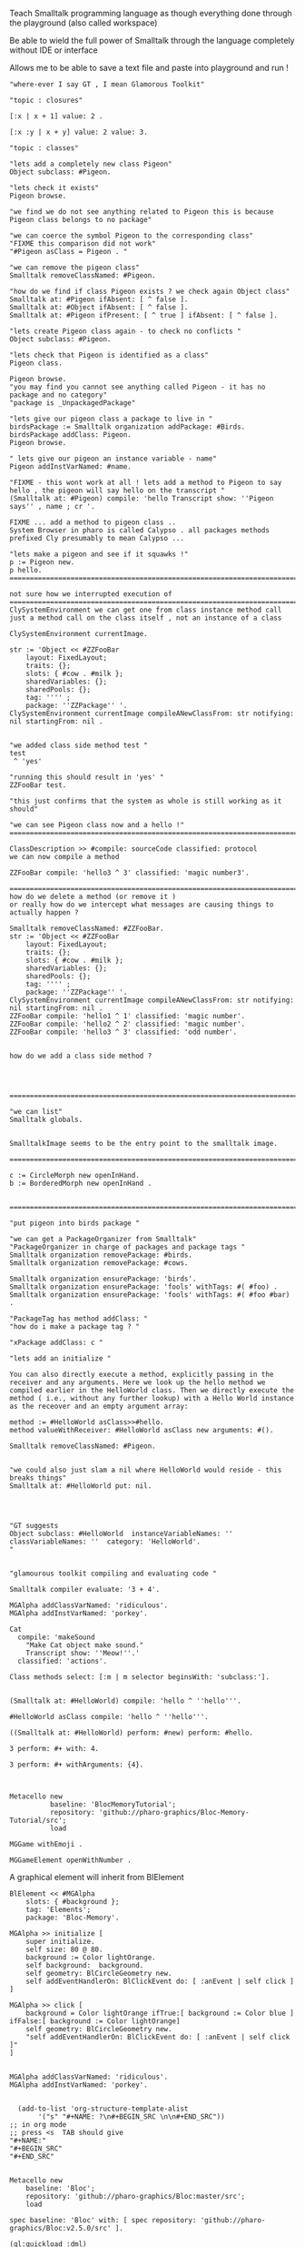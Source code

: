 
#
#+LATEX_HEADER: \\usepackage{dejavu}\\renewcommand*\\familydefault{\\ttdefault} [[file:dog.jpg]] $\\parbox{5cm}{\\normalfont This text should be displayed to the right of the image above.\\\\ Ideally, this would work for multiple lines, but if it\'s just one long wrapped line, that would be find too.}$

Teach Smalltalk programming language as though everything done through the playground (also called workspace)

Be able to wield the full power of Smalltalk through the language completely without IDE or interface 

Allows me to be able to save a text file and paste into playground and run !

#+BEGIN_SRC smalltalk
"where-ever I say GT , I mean Glamorous Toolkit"

"topic : closures"

[:x | x + 1] value: 2 .

[:x :y | x + y] value: 2 value: 3.

"topic : classes"

"lets add a completely new class Pigeon"
Object subclass: #Pigeon.

"lets check it exists"
Pigeon browse.

"we find we do not see anything related to Pigeon this is because Pigeon class belongs to no package"

"we can coerce the symbol Pigeon to the corresponding class"
"FIXME this comparison did not work"
"#Pigeon asClass = Pigeon . "

"we can remove the pigeon class"
Smalltalk removeClassNamed: #Pigeon.

"how do we find if class Pigeon exists ? we check again Object class"
Smalltalk at: #Pigeon ifAbsent: [ ^ false ]. 
Smalltalk at: #Object ifAbsent: [ ^ false ].
Smalltalk at: #Pigeon ifPresent: [ ^ true ] ifAbsent: [ ^ false ].

"lets create Pigeon class again - to check no conflicts "
Object subclass: #Pigeon.

"lets check that Pigeon is identified as a class"
Pigeon class.  

Pigeon browse.
"you may find you cannot see anything called Pigeon - it has no package and no category"
"package is _UnpackagedPackage"

"lets give our pigeon class a package to live in "
birdsPackage := Smalltalk organization addPackage: #Birds.
birdsPackage addClass: Pigeon.
Pigeon browse.

" lets give our pigeon an instance variable - name"
Pigeon addInstVarNamed: #name.

"FIXME - this wont work at all ! lets add a method to Pigeon to say hello , the pigeon will say hello on the transcript "
(Smalltalk at: #Pigeon) compile: 'hello Transcript show: ''Pigeon says'' , name ; cr '.

FIXME ... add a method to pigeon class ..
System Browser in pharo is called Calypso . all packages methods prefixed Cly presumably to mean Calypso ...

"lets make a pigeon and see if it squawks !"
p := Pigeon new.
p hello.
===============================================================================

not sure how we interrupted execution of 
===============================================================================
ClySystemEnvironment we can get one from class instance method call
just a method call on the class itself , not an instance of a class

ClySystemEnvironment currentImage.   

str := 'Object << #ZZFooBar
	layout: FixedLayout;
	traits: {};
	slots: { #cow . #milk };
	sharedVariables: {};
	sharedPools: {};
	tag: '''' ;
	package: ''ZZPackage'' '.
ClySystemEnvironment currentImage compileANewClassFrom: str notifying: nil startingFrom: nil . 


"we added class side method test "
test
 ^ 'yes' 

"running this should result in 'yes' "
ZZFooBar test. 

"this just confirms that the system as whole is still working as it should"

"we can see Pigeon class now and a hello !"
============================================================================

ClassDescription >> #compile: sourceCode classified: protocol
we can now compile a method 

ZZFooBar compile: 'hello3 ^ 3' classified: 'magic number3'. 

============================================================================
how do we delete a method (or remove it )
or really how do we intercept what messages are causing things to actually happen ?

Smalltalk removeClassNamed: #ZZFooBar.
str := 'Object << #ZZFooBar
	layout: FixedLayout;
	traits: {};
	slots: { #cow . #milk };
	sharedVariables: {};
	sharedPools: {};
	tag: '''' ;
	package: ''ZZPackage'' '.
ClySystemEnvironment currentImage compileANewClassFrom: str notifying: nil startingFrom: nil . 
ZZFooBar compile: 'hello1 ^ 1' classified: 'magic number'.
ZZFooBar compile: 'hello2 ^ 2' classified: 'magic number'.
ZZFooBar compile: 'hello3 ^ 3' classified: 'odd number'.


how do we add a class side method ?




============================================================================

"we can list"
Smalltalk globals.


SmalltalkImage seems to be the entry point to the smalltalk image.

===========================================================================

c := CircleMorph new openInHand.
b := BorderedMorph new openInHand .


============================================================================

"put pigeon into birds package "

"we can get a PackageOrganizer from Smalltalk"
"PackageOrganizer in charge of packages and package tags "
Smalltalk organization removePackage: #birds.
Smalltalk organization removePackage: #cows.

Smalltalk organization ensurePackage: 'birds'. 
Smalltalk organization ensurePackage: 'fools' withTags: #( #foo) .
Smalltalk organization ensurePackage: 'fools' withTags: #( #foo #bar) .

"PackageTag has method addClass: "
"how do i make a package tag ? "

"xPackage addClass: c "

"lets add an initialize "

You can also directly execute a method, explicitly passing in the
receiver and any arguments. Here we look up the hello method we
compiled earlier in the HelloWorld class. Then we directly execute the
method ( i.e., without any further lookup) with a Hello World instance
as the receover and an empty argument array:

method := #HelloWorld asClass>>#hello.
method valueWithReceiver: #HelloWorld asClass new arguments: #().

Smalltalk removeClassNamed: #Pigeon.  


"we could also just slam a nil where HelloWorld would reside - this breaks things"
Smalltalk at: #HelloWorld put: nil.




"GT suggests
Object subclass: #HelloWorld  instanceVariableNames: ''  classVariableNames: ''  category: 'HelloWorld'.
"


"glamourous toolkit compiling and evaluating code "

Smalltalk compiler evaluate: '3 + 4'.

MGAlpha addClassVarNamed: 'ridiculous'.
MGAlpha addInstVarNamed: 'porkey'.

Cat 
  compile: 'makeSound
    "Make Cat object make sound."
    Transcript show: ''Meow!''.'
  classified: 'actions'.

Class methods select: [:m | m selector beginsWith: 'subclass:'].


(Smalltalk at: #HelloWorld) compile: 'hello ^ ''hello'''.

#HelloWorld asClass compile: 'hello ^ ''hello'''.

((Smalltalk at: #HelloWorld) perform: #new) perform: #hello.

3 perform: #+ with: 4.

3 perform: #+ withArguments: {4}.


#+END_SRC


#+BEGIN_SRC smalltalk
Metacello new
          baseline: 'BlocMemoryTutorial';
          repository: 'github://pharo-graphics/Bloc-Memory-Tutorial/src';
          load

MGGame withEmoji .

MGGameElement openWithNumber .
#+END_SRC


A graphical element will inherit from BlElement

#+BEGIN_SRC
BlElement << #MGAlpha
	slots: { #background };
	tag: 'Elements';
	package: 'Bloc-Memory'.

MGAlpha >> initialize [
    super initialize.
    self size: 80 @ 80.
    background := Color lightOrange.
    self background:  background.
    self geometry: BlCircleGeometry new.
    self addEventHandlerOn: BlClickEvent do: [ :anEvent | self click ]
]

MGAlpha >> click [
    background = Color lightOrange ifTrue:[ background := Color blue ] ifFalse:[ background := Color lightOrange]
    self geometry: BlCircleGeometry new.
    "self addEventHandlerOn: BlClickEvent do: [ :anEvent | self click ]"
]


MGAlpha addClassVarNamed: 'ridiculous'.
MGAlpha addInstVarNamed: 'porkey'.

#+END_SRC


#+BEGIN_SRC 
    (add-to-list 'org-structure-template-alist
		 '("s" "#+NAME: ?\n#+BEGIN_SRC \n\n#+END_SRC"))
  ;; in org mode
  ;; press <s  TAB should give
  "#+NAME:" 
  "#+BEGIN_SRC" 
  "#+END_SRC"
  
#+END_SRC


#+BEGIN_SRC
Metacello new
	baseline: 'Bloc';
	repository: 'github://pharo-graphics/Bloc:master/src';
	load
#+END_SRC

#+BEGIN_SRC
spec baseline: 'Bloc' with: [ spec repository: 'github://pharo-graphics/Bloc:v2.5.0/src' ].
#+END_SRC



# dml-create-graph "NAME"
# will produce NAME.png NAME.ps
#+header:
#+exports: no-export
#+BEGIN_SRC lisp
  (ql:quickload :dml)			
  (in-package :dml)

  ;; MG memory game
  (dml-create-graph "mgcard-class" ()

    ;; mgcard class
    (with-method ("+ initialize"
		  "+ symbol (Character)"
		  "+ announcer ()"
		  "+ flip ()"
		"+ isFlipped ()"
		"+ notifyFlipped ()"
		  "+ disappear ()"
		  "+ notifyDisappear ()")
      (full-class "MGCard"
		  "Object"
		  (attributes "- symbol : Character"
			      "- flipped : Boolean"
			      "- announcer : Announcer"
			      ))))

#+END_SRC	   

#+RESULTS:
: NIL

[[file:mgcard-class.png]]

#+name: mgcard_class
#+BEGIN_SRC smalltalk :tangle "src/Bloc-Memory/MGCard.class.st"
Class {
	#name : 'MGCard',
	#superclass : 'Object',
	#instVars : [
		'symbol',
		'flipped',
		'announcer'
	],
	#category : 'Bloc-Memory-Model',
	#package : 'Bloc-Memory',
	#tag : 'Model'
}

MGCard >> announcer [
 ^ announcer ifNil: [ announcer := Announcer new ]
]

MGCard >> disappear [
self notifyDisappear
]

MGCard >> flip [
 flipped := flipped not.
 self notifyFlipped.
]

MGCard >> initialize [ 
 super initialize. 
 flipped := false.
]

MGCard >> isFlipped [
 ^ flipped 
]

MGCard >> notifyDisappear [
 self announcer announce: MGCardDisappearAnnouncement new
]

MGCard >> notifyFlipped [
 self announcer announce: MGCardFlippedAnnouncement new
]

MGCard >> printOn: aStream [
aStream 
nextPutAll: 'Card';
nextPut: Character space;
nextPut: $( ;
nextPut: self symbol;
nextPut: $)
]

MGCard >> symbol [
 ^ symbol
]

MGCard >> symbol: aCharacter [
 symbol := aCharacter.
]
#+END_SRC


#+BEGIN_SRC lisp
      (ql:quickload :dml)			
      (in-package :dml)

      ;; MG memory game
      (dml-create-graph "mgcard-element-class" ()

	;; mgcard class
	(with-method ("initialize"
		      "card"
		      "card: aCard"
		      "backgroundPaint"		  
		      "cardExtent"
		      "cardCornerRadius")
	  (full-class "MGCardElement"
		      ""
		      (attributes "- card "
				  ))))

#+END_SRC	   

#+RESULTS:
: NIL

[[file:mgcard-element-class.png]]

#+name: mgcard_element_class
#+BEGIN_SRC smalltalk :tangle "src/Bloc-Memory/MGCardElement.class.st"
"
In Bloc, BlElements draw themselves onto the integrated canvas of the in-
spector as we inspect them, take a look at our element by executing this (See
Figure 3-1).
```
MGCardElement new inspect
```
"	      
Class {
	#name : 'MGCardElement',
	#superclass : 'BlElement',
	#instVars : [
'card'
],
	#category : 'Bloc-Memory-Elements',
	#package : 'Bloc-Memory',
	#tag : 'Elements'
    }
MGCardElement >> card [
^ card  
]

MGCardElement >> card: aMgCard [
    card  := aMgCard
]


MGCardElement >> backgroundPaint [
    "Return a BlPaint that should be used as a background (fill)
of both back and face sides of the card. Colors are polymorphic
with BlPaint and therefore can be used too."
    ^ Color pink darker
]


MGCardElement >> initialize [
    super initialize.
"    self size: 80 @ 80. " "replaced with cardExtent"
    self size: self cardExtent.
    "A BlBackground is needed for the #background: method, but the
BlPaint
is polymorphic with BlBackground and therefore can be used too."
    self background: self backgroundPaint.

    " no geometry to circle to rounded rectangle"
    " self geometry: BlCircleGeometry new. "
    self geometry: (BlRoundedRectangleGeometry cornerRadius: self cardCornerRadius ).    
    self card: (MGCard new symbol: $a)			     
]


MGCardElement >> cardExtent [
^ 80@80
]

MGCardElement >> cardCornerRadius [
^ 12
]

"cardbackForm bitmap from bloc-memory game"
"just get the code"

#+END_SRC


Announcements

#+BEGIN_SRC lisp
  (ql:quickload :dml)			
  (in-package :dml)

  ;; MG memory game
  (dml-create-graph "mgcard-announcement-classes" ()

    (-genby-*
       (full-class "Announcement"
		   ""
		   (attributes "- name : String"
			       "- born : Date"))
       (full-class "MGCardFlippedAnnouncement")
       (full-class "MGCardDisappearAnnouncement")))
#+END_SRC	   

#+RESULTS:
: NIL

file:mgcard-announcement-classes.png


#+name: mgcard_disappear_announcement
#+header: :tangle "src/Bloc-Memory/MGCardDisappearAnnouncement.class.st"
#+BEGIN_SRC smalltalk
Class {
	#name : 'MGCardDisappearAnnouncement',
	#superclass : 'Announcement',
	#category : 'Bloc-Memory-Events',
	#package : 'Bloc-Memory',
	#tag : 'Events'
}
#+END_SRC

#+name: mgcard_flipped_announcement
#+header: :tangle "src/Bloc-Memory/MGCardFlippedAnnouncement.class.st"
#+BEGIN_SRC smalltalk 
Class {
	#name : 'MGCardFlippedAnnouncement',
	#superclass : 'Announcement',
	#category : 'Bloc-Memory-Events',
	#package : 'Bloc-Memory',
	#tag : 'Events'
}
#+END_SRC



Package.st file contains name of package

#+name: mgpackage
#+header: :tangle "src/Bloc-Memory/Package.st"
#+BEGIN_SRC smalltalk 
Package { #name : 'Bloc-Memory' }
#+END_SRC


Hidden .properties file - tonel

#+name: properties
#+header: :tangle "src/.properties"
#+BEGIN_SRC smalltalk 
{
	#format : #tonel
} 
#+END_SRC


pharo bloc memory game tutorial

bloc is low level graphics

brick is widget library built on top

tangle C-c C-v C-t
C-c C-v C-a	org-babel-sha1-hash
C-c C-v C-b	org-babel-execute-buffer
C-c C-v C-c	org-babel-check-src-block
C-c C-v C-d	org-babel-demarcate-block
C-c C-v C-e	org-babel-execute-maybe
C-c C-v C-f	org-babel-tangle-file
C-c C-v TAB	org-babel-view-src-block-info
C-c C-v C-j	org-babel-insert-header-arg
C-c C-v C-l	org-babel-load-in-session
C-c C-v C-n	org-babel-next-src-block
C-c C-v C-o	org-babel-open-src-block-result
C-c C-v C-p	org-babel-previous-src-block
C-c C-v C-r	org-babel-goto-named-result
C-c C-v C-s	org-babel-execute-subtree
C-c C-v C-t	org-babel-tangle
C-c C-v C-u	org-babel-goto-src-block-head
C-c C-v C-v	org-babel-expand-src-block
C-c C-v C-x	org-babel-do-key-sequence-in-edit-buffer
C-c C-v C-z	org-babel-switch-to-session
C-c C-v I	org-babel-view-src-block-info
C-c C-v a	org-babel-sha1-hash
C-c C-v b	org-babel-execute-buffer
C-c C-v c	org-babel-check-src-block
C-c C-v d	org-babel-demarcate-block
C-c C-v e	org-babel-execute-maybe
C-c C-v f	org-babel-tangle-file
C-c C-v g	org-babel-goto-named-src-block
C-c C-v h	org-babel-describe-bindings
C-c C-v i	org-babel-lob-ingest
C-c C-v j	org-babel-insert-header-arg
C-c C-v k	org-babel-remove-result-one-or-many
C-c C-v l	org-babel-load-in-session
C-c C-v n	org-babel-next-src-block
C-c C-v o	org-babel-open-src-block-result
C-c C-v p	org-babel-previous-src-block
C-c C-v r	org-babel-goto-named-result
C-c C-v s	org-babel-execute-subtree
C-c C-v t	org-babel-tangle
C-c C-v u	org-babel-goto-src-block-head
C-c C-v v	org-babel-expand-src-block
C-c C-v x	org-babel-do-key-sequence-in-edit-buffer
C-c C-v z	org-babel-switch-to-session-with-code

C-c " a		orgtbl-ascii-plot
C-c " g		org-plot/gnuplot

C-c C-M-l	org-insert-all-links
C-c C-M-w	org-refile-reverse
C-c M-b		org-previous-block
C-c M-f		org-next-block
C-c M-l		org-insert-last-stored-link
C-c M-w		org-refile-copy

C-c C-x C-a	org-archive-subtree-default
C-c C-x C-b	org-toggle-checkbox
C-c C-x C-c	org-columns
C-c C-x C-d	org-clock-display
C-c C-x C-f	org-emphasize
C-c C-x TAB	org-clock-in
C-c C-x C-j	org-clock-goto
C-c C-x C-l	org-latex-preview
C-c C-x C-n	org-next-link
C-c C-x C-o	org-clock-out
C-c C-x C-p	org-previous-link
C-c C-x C-q	org-clock-cancel
C-c C-x C-r	org-toggle-radio-button
C-c C-x C-s	org-archive-subtree
C-c C-x C-t	org-toggle-time-stamp-overlays
C-c C-x C-u	org-dblock-update
C-c C-x C-v	org-toggle-inline-images
C-c C-x C-w	org-cut-special
C-c C-x C-x	org-clock-in-last
C-c C-x C-y	org-paste-special
C-c C-x C-z	org-resolve-clocks
C-c C-x !	org-reload
C-c C-x ,	org-timer-pause-or-continue
C-c C-x -	org-timer-item
C-c C-x .	org-timer
C-c C-x 0	org-timer-start
C-c C-x ;	org-timer-set-timer
C-c C-x <	org-agenda-set-restriction-lock
C-c C-x >	org-agenda-remove-restriction-lock



C-c C-x @	org-cite-insert
C-c C-x A	org-archive-to-archive-sibling
C-c C-x E	org-inc-effort
C-c C-x G	org-feed-goto-inbox
C-c C-x I	org-info-find-node
C-c C-x P	org-set-property-and-value
C-c C-x [	org-reftex-citation
C-c C-x \	org-toggle-pretty-entities
C-c C-x _	org-timer-stop
C-c C-x a	org-toggle-archive-tag
C-c C-x b	org-tree-to-indirect-buffer
C-c C-x c	org-clone-subtree-with-time-shift
C-c C-x d	org-insert-drawer
C-c C-x e	org-set-effort
C-c C-x f	org-footnote-action
C-c C-x g	org-feed-update-all
C-c C-x o	org-toggle-ordered-property
C-c C-x p	org-set-property
C-c C-x q	org-toggle-tags-groups
C-c C-x v	org-copy-visible
C-c C-x x	org-dynamic-block-insert-dblock

C-c C-v C-M-h	org-babel-mark-block

C-c C-x C-M-v	org-redisplay-inline-images
C-c C-x M-w	org-copy-special


#+NAME: hello_world
# #+BEGIN_SRC c
# #include <stdio.h>
# int main(int argc, char *argv[])
# {
#     printf("Hello world\n");
#     return 0;
# }
# #+END_SRC

 
#+BEGIN_COMMENT
#+header: :tangle no
#+header: :tangle yes
#+END_COMMENT

#+name: hello-world
##+header: :var message="Hello World!"
#+header: :tangle "fred.lisp"
#+begin_src lisp :package any 
  (ql:quickload :dml)			;
  (in-package :dml)

  (format t "hello world")

#+END_SRC

#+RESULTS:
: NIL

#+RESULTS: hello-world
: NIL


#+header: :tangle no
#+BEGIN_SRC 
Metacello new
baseline: 'BlocMemoryTutorial';
repository: 'github://pharo-graphics/Bloc-Memory-Tutorial/src';
load
#+END_SRC

# dml-create-graph "os-class" will produce os-class.png os-class.ps postscript file
#+header: :exports no-export
#+BEGIN_SRC lisp
(ql:quickload :dml)			;
(in-package :dml)

(dml-create-graph "os-class" ()
  (with-method ("+ play () : Love" "+ work () : Hate")
    (-genby-*
     (full-class "OS"
                 "abstract"
                 (attributes "- name : String"
                             "- born : Date"))
     (full-class "Linux")
     (full-class "Android")
     (full-class "Apple")
     (full-class "Windows"))
    (-dep- "from"
           (@name "Android")
           (@name"Linux"))))

#+END_SRC	   


# dml-create-graph "os-class" will produce os-class.png os-class.ps postscript file
#+header: :exports no-export
#+BEGIN_SRC lisp
  (ql:quickload :dml)			
  (in-package :dml)

  ;; MG memory game
  (dml-create-graph "mgdemo-classes" ()

    ;; mgcard class
    (with-method ("+ initialize"
		  "+ symbol (Character)"
		  "+ announcer ()"
		  "+ flip ()"
		"+ isFlipped ()"
		"+ notifyFlipped ()"
		  "+ disappear ()"
		  "+ notifyDisappear ()")
      (full-class "MGCard"
		  "Object"
		  (attributes "- symbol : Character"
			      "- flipped : Boolean"
			      "- announcer : Announcer"
			      )))


    ;; mggame class
    (with-method ("+ alpha () : int" "+ beta () : float")
      (full-class "MGGame"))

    ;; mggameelement class
    (with-method ("+ alpha () : int" "+ beta () : float")
      (full-class "MGGameElement"))




    (full-class "MGCard")
    (with-method ("+ top () : middle" "+ bottom () : Side")
      (-genby-*
       (full-class "OS"
		   "abstract"
		   (attributes "- name : String"
			       "- born : Date"))
       (full-class "Linux")
       (full-class "Android")
       (full-class "Apple")
       (full-class "Windows"))
      (-dep- "from"
	     (@name "Android")
	     (@name"Linux"))))

#+END_SRC	   

#+RESULTS:
: NIL

file:mgdemo-classes.png



